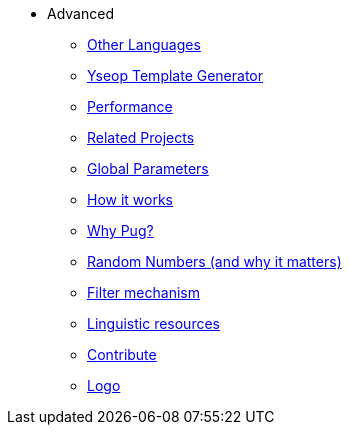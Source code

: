 * Advanced
** xref:other_languages.adoc[Other Languages]
** xref:yseop.adoc[Yseop Template Generator]
** xref:performance.adoc[Performance]
** xref:related_projects.adoc[Related Projects]
** xref:params.adoc[Global Parameters]
** xref:howitworks.adoc[How it works]
** xref:pug.adoc[Why Pug?]
** xref:random.adoc[Random Numbers (and why it matters)]
** xref:filter.adoc[Filter mechanism]
** xref:resources.adoc[Linguistic resources]
** xref:contrib.adoc[Contribute]
** xref:logo.adoc[Logo]
